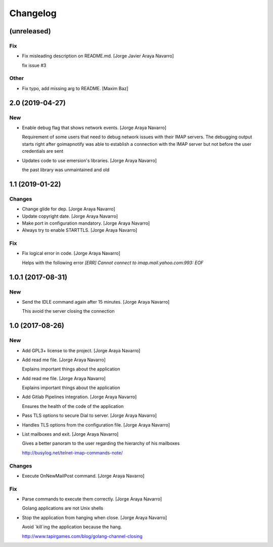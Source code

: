 Changelog
=========


(unreleased)
------------

Fix
~~~
- Fix misleading description on README.md. [Jorge Javier Araya Navarro]

  fix issue #3

Other
~~~~~
- Fix typo, add missing arg to README. [Maxim Baz]


2.0 (2019-04-27)
----------------

New
~~~
- Enable debug flag that shows network events. [Jorge Araya Navarro]

  Requirement of some users that need to debug network issues with their IMAP servers. The debugging
  output starts right after goimapnotify was able to establish a connection with the IMAP server but
  not before the user credentials are sent
- Updates code to use emersion's libraries. [Jorge Araya Navarro]

  the past library was unmaintained and old


1.1 (2019-01-22)
----------------

Changes
~~~~~~~
- Change glide for dep. [Jorge Araya Navarro]
- Update copyright date. [Jorge Araya Navarro]
- Make port in configuration mandatory. [Jorge Araya Navarro]
- Always try to enable STARTTLS. [Jorge Araya Navarro]

Fix
~~~
- Fix logical error in code. [Jorge Araya Navarro]

  Helps with the following error `[ERR] Cannot connect to imap.mail.yahoo.com:993: EOF`


1.0.1 (2017-08-31)
------------------

New
~~~
- Send the IDLE command again after 15 minutes. [Jorge Araya Navarro]

  This avoid the server closing the connection


1.0 (2017-08-26)
----------------

New
~~~
- Add GPL3+ license to the project. [Jorge Araya Navarro]
- Add read me file. [Jorge Araya Navarro]

  Explains important things about the application
- Add read me file. [Jorge Araya Navarro]

  Explains important things about the application
- Add Gitlab Pipelines integration. [Jorge Araya Navarro]

  Ensures the health of the code of the application
- Pass TLS options to secure Dial to server. [Jorge Araya Navarro]
- Handles TLS options from the configuration file. [Jorge Araya Navarro]
- List mailboxes and exit. [Jorge Araya Navarro]

  Gives a better panoram to the user regarding the hierarchy of his mailboxes

  http://busylog.net/telnet-imap-commands-note/

Changes
~~~~~~~
- Execute OnNewMailPost command. [Jorge Araya Navarro]

Fix
~~~
- Parse commands to execute them correctly. [Jorge Araya Navarro]

  Golang applications are not Unix shells
- Stop the application from hanging when close. [Jorge Araya Navarro]

  Avoid `kill`ing the application because the hang.

  http://www.tapirgames.com/blog/golang-channel-closing
